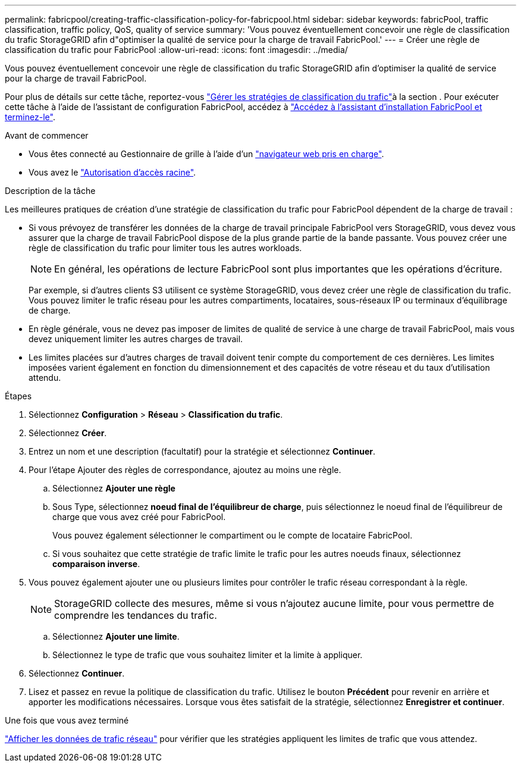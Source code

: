 ---
permalink: fabricpool/creating-traffic-classification-policy-for-fabricpool.html 
sidebar: sidebar 
keywords: fabricPool, traffic classification, traffic policy, QoS, quality of service 
summary: 'Vous pouvez éventuellement concevoir une règle de classification du trafic StorageGRID afin d"optimiser la qualité de service pour la charge de travail FabricPool.' 
---
= Créer une règle de classification du trafic pour FabricPool
:allow-uri-read: 
:icons: font
:imagesdir: ../media/


[role="lead"]
Vous pouvez éventuellement concevoir une règle de classification du trafic StorageGRID afin d'optimiser la qualité de service pour la charge de travail FabricPool.

Pour plus de détails sur cette tâche, reportez-vous link:../admin/managing-traffic-classification-policies.html["Gérer les stratégies de classification du trafic"]à la section . Pour exécuter cette tâche à l'aide de l'assistant de configuration FabricPool, accédez à link:use-fabricpool-setup-wizard-steps.html["Accédez à l'assistant d'installation FabricPool et terminez-le"].

.Avant de commencer
* Vous êtes connecté au Gestionnaire de grille à l'aide d'un link:../admin/web-browser-requirements.html["navigateur web pris en charge"].
* Vous avez le link:../admin/admin-group-permissions.html["Autorisation d'accès racine"].


.Description de la tâche
Les meilleures pratiques de création d'une stratégie de classification du trafic pour FabricPool dépendent de la charge de travail :

* Si vous prévoyez de transférer les données de la charge de travail principale FabricPool vers StorageGRID, vous devez vous assurer que la charge de travail FabricPool dispose de la plus grande partie de la bande passante. Vous pouvez créer une règle de classification du trafic pour limiter tous les autres workloads.
+

NOTE: En général, les opérations de lecture FabricPool sont plus importantes que les opérations d'écriture.

+
Par exemple, si d'autres clients S3 utilisent ce système StorageGRID, vous devez créer une règle de classification du trafic. Vous pouvez limiter le trafic réseau pour les autres compartiments, locataires, sous-réseaux IP ou terminaux d'équilibrage de charge.

* En règle générale, vous ne devez pas imposer de limites de qualité de service à une charge de travail FabricPool, mais vous devez uniquement limiter les autres charges de travail.
* Les limites placées sur d'autres charges de travail doivent tenir compte du comportement de ces dernières. Les limites imposées varient également en fonction du dimensionnement et des capacités de votre réseau et du taux d'utilisation attendu.


.Étapes
. Sélectionnez *Configuration* > *Réseau* > *Classification du trafic*.
. Sélectionnez *Créer*.
. Entrez un nom et une description (facultatif) pour la stratégie et sélectionnez *Continuer*.
. Pour l'étape Ajouter des règles de correspondance, ajoutez au moins une règle.
+
.. Sélectionnez *Ajouter une règle*
.. Sous Type, sélectionnez *noeud final de l'équilibreur de charge*, puis sélectionnez le noeud final de l'équilibreur de charge que vous avez créé pour FabricPool.
+
Vous pouvez également sélectionner le compartiment ou le compte de locataire FabricPool.

.. Si vous souhaitez que cette stratégie de trafic limite le trafic pour les autres noeuds finaux, sélectionnez *comparaison inverse*.


. Vous pouvez également ajouter une ou plusieurs limites pour contrôler le trafic réseau correspondant à la règle.
+

NOTE: StorageGRID collecte des mesures, même si vous n'ajoutez aucune limite, pour vous permettre de comprendre les tendances du trafic.

+
.. Sélectionnez *Ajouter une limite*.
.. Sélectionnez le type de trafic que vous souhaitez limiter et la limite à appliquer.


. Sélectionnez *Continuer*.
. Lisez et passez en revue la politique de classification du trafic. Utilisez le bouton *Précédent* pour revenir en arrière et apporter les modifications nécessaires. Lorsque vous êtes satisfait de la stratégie, sélectionnez *Enregistrer et continuer*.


.Une fois que vous avez terminé
link:../admin/viewing-network-traffic-metrics.html["Afficher les données de trafic réseau"] pour vérifier que les stratégies appliquent les limites de trafic que vous attendez.
